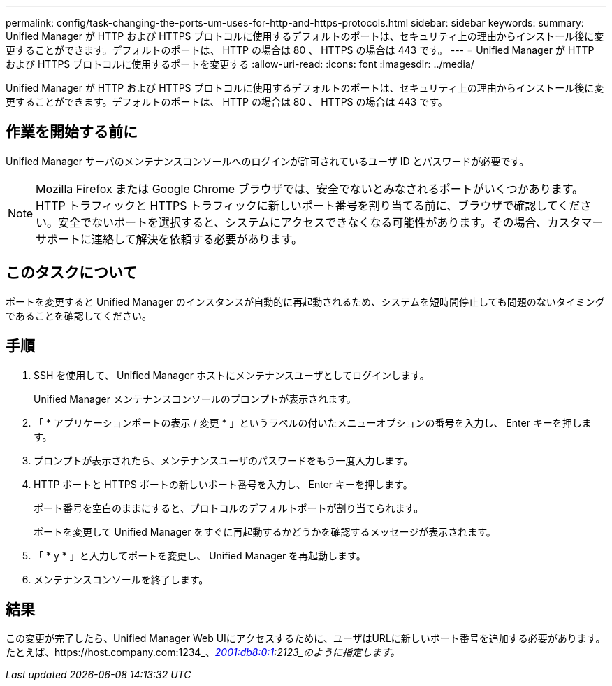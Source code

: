 ---
permalink: config/task-changing-the-ports-um-uses-for-http-and-https-protocols.html 
sidebar: sidebar 
keywords:  
summary: Unified Manager が HTTP および HTTPS プロトコルに使用するデフォルトのポートは、セキュリティ上の理由からインストール後に変更することができます。デフォルトのポートは、 HTTP の場合は 80 、 HTTPS の場合は 443 です。 
---
= Unified Manager が HTTP および HTTPS プロトコルに使用するポートを変更する
:allow-uri-read: 
:icons: font
:imagesdir: ../media/


[role="lead"]
Unified Manager が HTTP および HTTPS プロトコルに使用するデフォルトのポートは、セキュリティ上の理由からインストール後に変更することができます。デフォルトのポートは、 HTTP の場合は 80 、 HTTPS の場合は 443 です。



== 作業を開始する前に

Unified Manager サーバのメンテナンスコンソールへのログインが許可されているユーザ ID とパスワードが必要です。

[NOTE]
====
Mozilla Firefox または Google Chrome ブラウザでは、安全でないとみなされるポートがいくつかあります。HTTP トラフィックと HTTPS トラフィックに新しいポート番号を割り当てる前に、ブラウザで確認してください。安全でないポートを選択すると、システムにアクセスできなくなる可能性があります。その場合、カスタマーサポートに連絡して解決を依頼する必要があります。

====


== このタスクについて

ポートを変更すると Unified Manager のインスタンスが自動的に再起動されるため、システムを短時間停止しても問題のないタイミングであることを確認してください。



== 手順

. SSH を使用して、 Unified Manager ホストにメンテナンスユーザとしてログインします。
+
Unified Manager メンテナンスコンソールのプロンプトが表示されます。

. 「 * アプリケーションポートの表示 / 変更 * 」というラベルの付いたメニューオプションの番号を入力し、 Enter キーを押します。
. プロンプトが表示されたら、メンテナンスユーザのパスワードをもう一度入力します。
. HTTP ポートと HTTPS ポートの新しいポート番号を入力し、 Enter キーを押します。
+
ポート番号を空白のままにすると、プロトコルのデフォルトポートが割り当てられます。

+
ポートを変更して Unified Manager をすぐに再起動するかどうかを確認するメッセージが表示されます。

. 「 * y * 」と入力してポートを変更し、 Unified Manager を再起動します。
. メンテナンスコンソールを終了します。




== 結果

この変更が完了したら、Unified Manager Web UIにアクセスするために、ユーザはURLに新しいポート番号を追加する必要があります。たとえば、https://host.company.com:1234_、_https://12.13.14.15:1122_、_https://[2001:db8:0:1]:2123_のように指定します。
